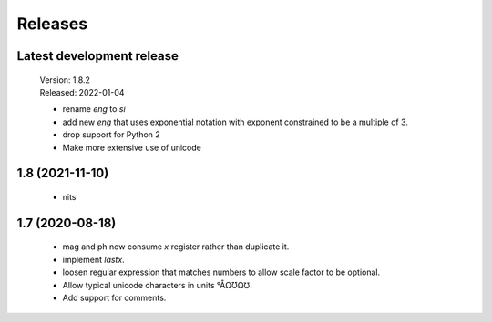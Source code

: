 Releases
========

Latest development release
--------------------------

    | Version: 1.8.2
    | Released: 2022-01-04

    - rename *eng* to *si*
    - add new *eng* that uses exponential notation with exponent constrained to 
      be a multiple of 3.
    - drop support for Python 2
    - Make more extensive use of unicode


1.8 (2021-11-10)
----------------

    - nits


1.7 (2020-08-18)
----------------

    - mag and ph now consume *x* register rather than duplicate it.
    - implement *lastx*.
    - loosen regular expression that matches numbers to allow scale factor to be optional.
    - Allow typical unicode characters in units °ÅΩƱΩ℧.
    - Add support for comments.
